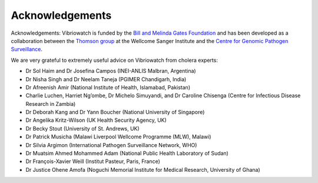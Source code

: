 Acknowledgements
================

Acknowledgements: Vibriowatch is funded by the `Bill and Melinda Gates Foundation`_ and has been developed as a collaboration between the `Thomson group`_ at the Wellcome Sanger Institute and the `Centre for Genomic Pathogen Surveillance`_. 

.. _Bill and Melinda Gates Foundation: https://www.gatesfoundation.org/

.. _Thomson group: https://www.sanger.ac.uk/group/thomson-group/

.. _Centre for Genomic Pathogen Surveillance: https://www.pathogensurveillance.net/

We are very grateful to extremely useful advice on Vibriowatch from cholera experts:

* Dr Sol Haim and Dr Josefina Campos (INEI-ANLIS Malbran, Argentina)
* Dr Nisha Singh and Dr Neelam Taneja (PGIMER Chandigarh, India)
* Dr Afreenish Amir (National Institute of Health, Islamabad, Pakistan)
* Charlie Luchen, Harriet Ng’ombe, Dr Michelo Simuyandi, and Dr Caroline Chisenga (Centre for Infectious Disease Research in Zambia)
* Dr Deborah Kang and Dr Yann Boucher (National University of Singapore)
* Dr Angelika Kritz-Wilson (UK Health Security Agency, UK)
* Dr Becky Stout (University of St. Andrews, UK)
* Dr Patrick Musicha (Malawi Liverpool Wellcome Programme (MLW), Malawi)
* Dr Silvia Argimon (International Pathogen Surveillance Network, WHO)
* Dr Muatsim Ahmed Mohammed Adam (National Public Health Laboratory of Sudan)
* Dr François-Xavier Weill (Institut Pasteur, Paris, France)
* Dr Justice Ohene Amofa (Noguchi Memorial Institute for Medical Research, University of Ghana)


